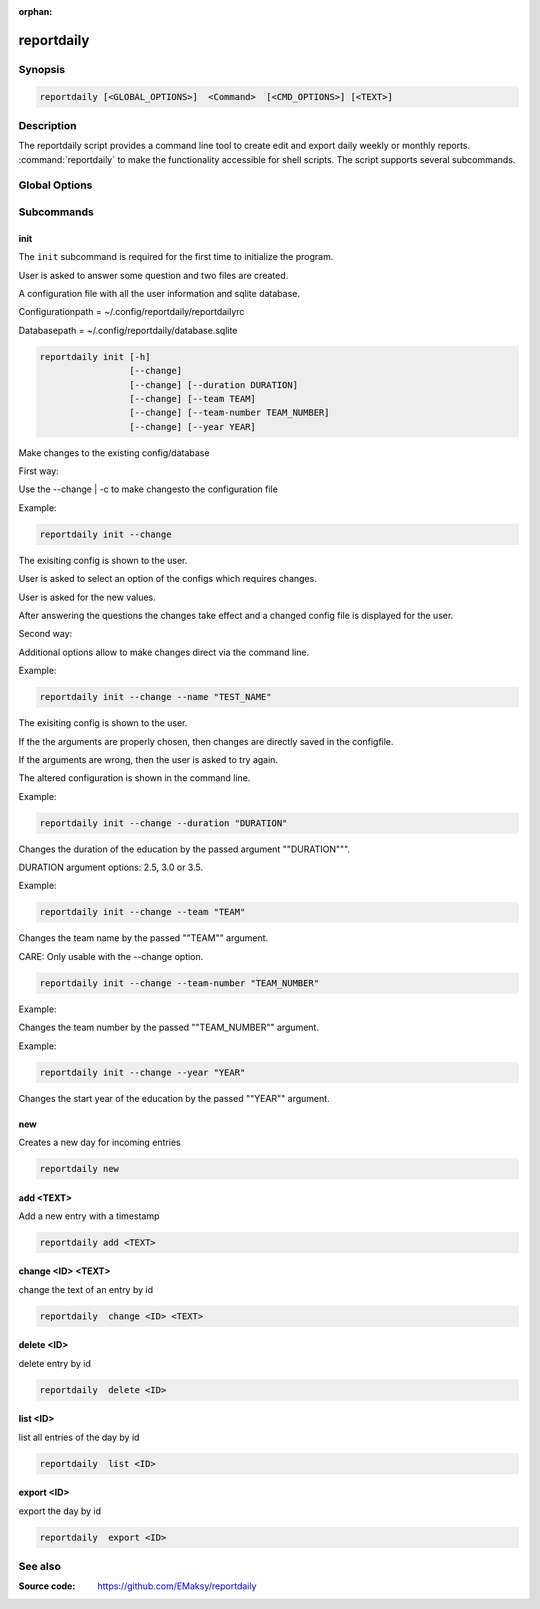 :orphan:

reportdaily 
===========

Synopsis
--------

.. _invocation:

.. code:: bash

   reportdaily [<GLOBAL_OPTIONS>]  <Command>  [<CMD_OPTIONS>] [<TEXT>]


Description
-----------

The reportdaily script provides a command line tool to create edit and export daily weekly or monthly reports.
:command:`reportdaily` to make the functionality accessible for shell
scripts. The script supports several subcommands.


Global Options
--------------

.. program:: reportdaily

.. option:: -h, --help

   Display usage summary.

.. option:: -v

   Increase verbosity (can be repeated).

.. option:: --version

   Display the software version.



Subcommands
-----------

.. HINT: Sort the subcommands alphabetically

init
~~~~

The ``init`` subcommand is required for the first time to initialize the program.

User is asked to answer some question and two files are created.

A configuration file with all the user information and sqlite database.

Configurationpath = ~/.config/reportdaily/reportdailyrc

Databasepath = ~/.config/reportdaily/database.sqlite



.. code-block:: bash 
   
   reportdaily init [-h]
                    [--change]
                    [--change] [--duration DURATION]
                    [--change] [--team TEAM]
                    [--change] [--team-number TEAM_NUMBER]
                    [--change] [--year YEAR]

.. option:: --change | -c

Make changes to the existing config/database

First way:

Use the --change | -c to make changesto the configuration file
   
Example: 

.. code-block:: bash
   

    reportdaily init --change
   
The exisiting config is shown to the user.

User is asked to select an option of the configs which requires changes.

User is asked for the new values.

After answering the questions the changes take effect and a changed config file is displayed for the user.


Second way:

Additional options allow to make changes direct via the command line.
   
Example: 

.. code-block:: bash
   
   reportdaily init --change --name "TEST_NAME"

The exisiting config is shown to the user. 

If the the arguments are properly chosen, then changes are directly saved in the configfile.

If the arguments are wrong, then the user is asked to try again. 

The altered configuration is shown in the command line.


.. option:: --duration=DURATION, -d=DURATION

Example:

.. code-block:: bash
   
   reportdaily init --change --duration "DURATION"

Changes the duration of the education by the passed argument  ""DURATION""".

DURATION argument options: 2.5, 3.0 or 3.5.



.. option:: --team=TEAM, -t=TEAM

Example:

.. code-block:: bash
   
   reportdaily init --change --team "TEAM"

Changes the team name by the passed ""TEAM"" argument.

CARE: Only usable with the --change option.

.. option:: --team-number=TEAM_NUMBER, -tn=TEAM_NUMBER

.. code-block:: bash
   
   reportdaily init --change --team-number "TEAM_NUMBER"

Example:

Changes the team number by the passed ""TEAM_NUMBER"" argument.


.. option:: --year=YEAR, -y="YEAR"

Example: 

.. code-block:: bash
   
   reportdaily init --change --year "YEAR"

Changes the start year of the education  by the passed ""YEAR"" argument.




new
~~~

Creates a new day for incoming entries

.. code:: bash

   reportdaily new


add <TEXT>
~~~~~~~~~~

Add a new entry with a timestamp

.. code:: bash

   reportdaily add <TEXT>


change <ID> <TEXT>
~~~~~~~~~~~~~~~~~~

change the text of an  entry by id 

.. code:: bash

   reportdaily  change <ID> <TEXT>

delete <ID> 
~~~~~~~~~~~

delete entry  by id

.. code:: bash

   reportdaily  delete <ID> 

list <ID> 
~~~~~~~~~

list all entries of the day by id

.. code:: bash

   reportdaily  list <ID> 


export <ID>
~~~~~~~~~~~
export the day by id

.. code:: bash

   reportdaily  export <ID> 

See also
--------

:Source code:   https://github.com/EMaksy/reportdaily


